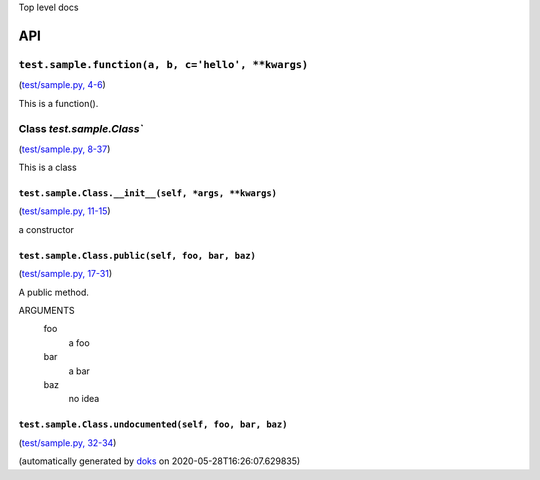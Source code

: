 Top level docs

API
===

``test.sample.function(a, b, c='hello', **kwargs)``
~~~~~~~~~~~~~~~~~~~~~~~~~~~~~~~~~~~~~~~~~~~~~~~~~~~

(`test/sample.py, 4-6 <https://github.com/rec/doks/blob/master/test/sample.py#L4-L6>`_)

This is a function().

Class `test.sample.Class``
~~~~~~~~~~~~~~~~~~~~~~~~~~

(`test/sample.py, 8-37 <https://github.com/rec/doks/blob/master/test/sample.py#L8-L37>`_)

This is a class

``test.sample.Class.__init__(self, *args, **kwargs)``
_____________________________________________________

(`test/sample.py, 11-15 <https://github.com/rec/doks/blob/master/test/sample.py#L11-L15>`_)

a constructor

``test.sample.Class.public(self, foo, bar, baz)``
_________________________________________________

(`test/sample.py, 17-31 <https://github.com/rec/doks/blob/master/test/sample.py#L17-L31>`_)

A public method.

ARGUMENTS
  foo
    a foo

  bar
    a bar

  baz
    no idea

``test.sample.Class.undocumented(self, foo, bar, baz)``
_______________________________________________________

(`test/sample.py, 32-34 <https://github.com/rec/doks/blob/master/test/sample.py#L32-L34>`_)


(automatically generated by `doks <https://github.com/rec/doks/>`_ on 2020-05-28T16:26:07.629835)
